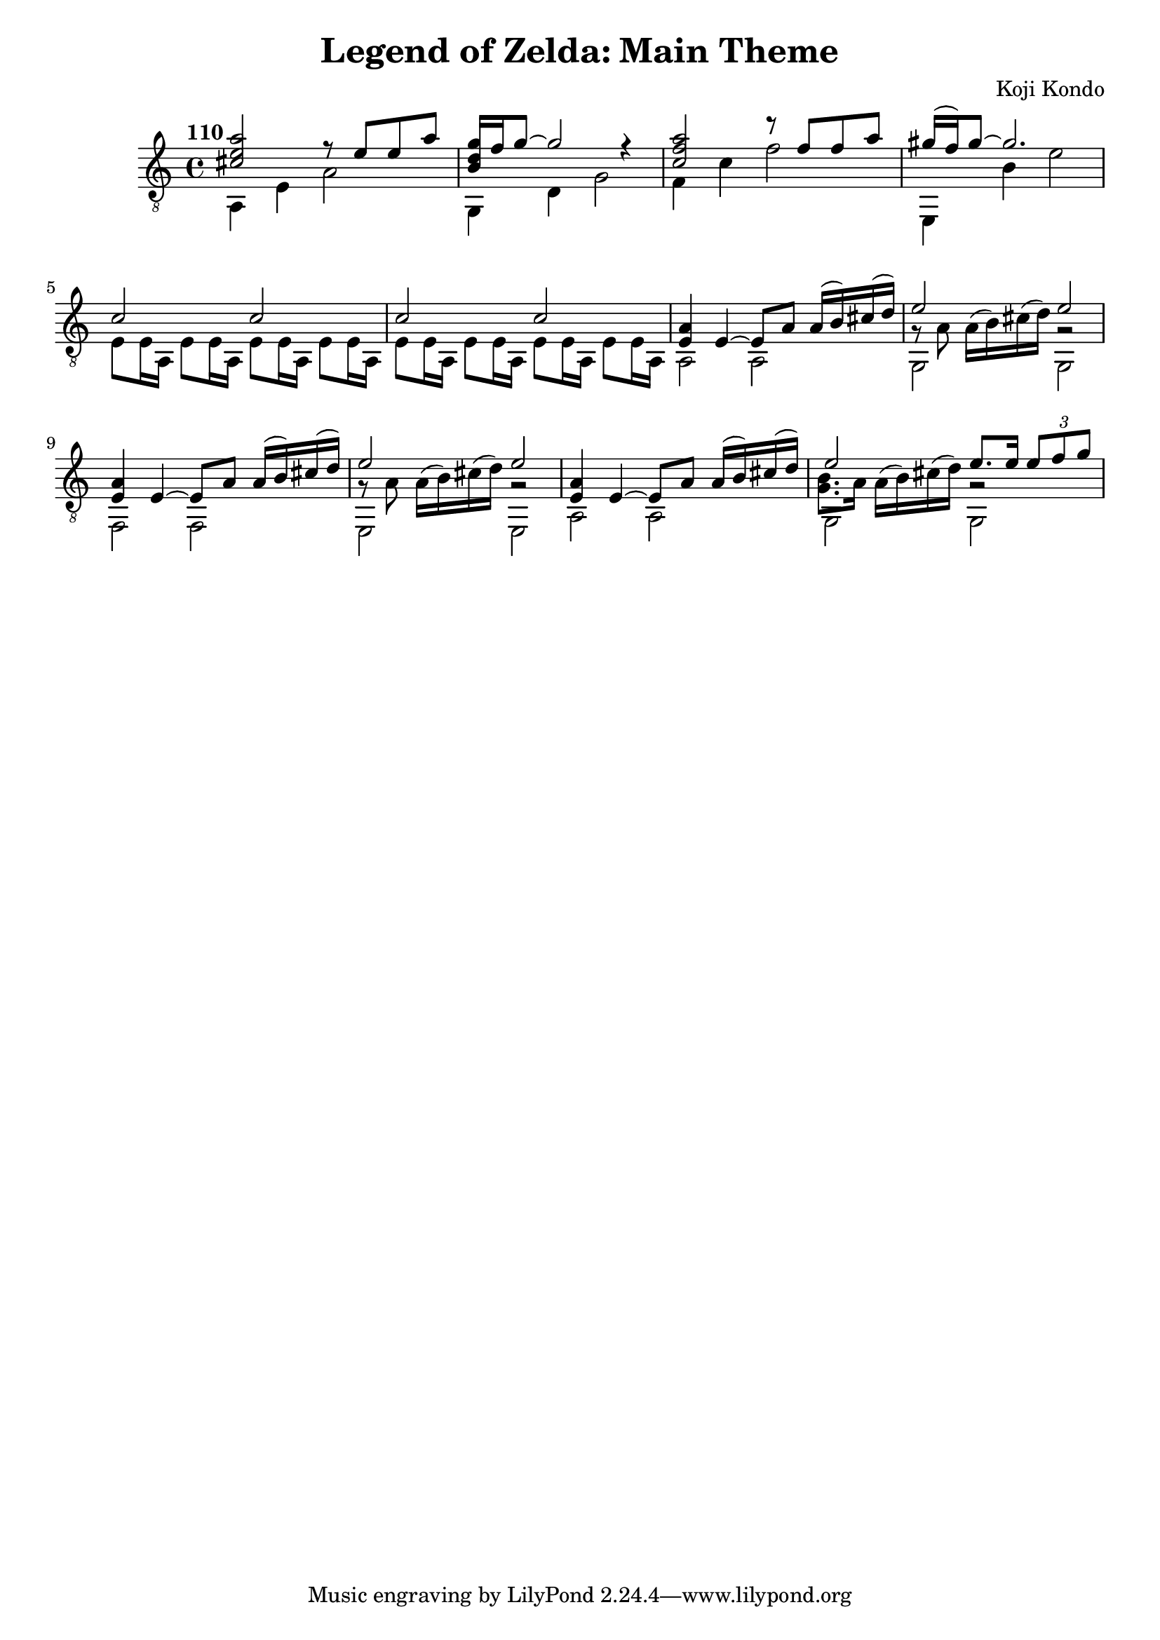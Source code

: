 \version "2.16.1"

\header {title="Legend of Zelda: Main Theme"
		composer="Koji Kondo"}

\paper {
  system-system-spacing =
    #'((basic-distance . 16)
       (minimum-distance . 12)
       (padding . 1)
       (stretchability . 60))
} 

\relative c' {
	\clef "treble_8"
	\time 4/4
	\tempo "110"

%{
%	\set tupletSpannerDuration = #(ly:make-moment 1 4)	% This sets the triplet bracket markers to span only a single quarter note
%		<<  {<cis e a>2 
%			\times 2/3 {f4\rest <cis e a>8 	<cis e a> <cis e a> <cis e a> } 
%		}
%	\\ {a,4 \times 2/3 {a8 a a} a2 } 
%	 >>
%}

	% bar001
	<< {<cis e a>2 r8 e e a}
	\\ {a,,4 e' a2} >>	|

	% bar002
	<<
		{ <b d g>16 f' g8~ g2 r4} \\
		{ g,,4 d' g2 }
	>>					|

	% bar003
	<< {<c f a>2 r8 f f a}
	\\ {f,4 c' f2} >>	|

	% bar004
	<< { gis16 (f) gis8~ gis2. }
	\\ {e,,4 b'' e2 }
	>> |

	% bar005
	<< 
	 {c2 c}
	 \\ {e,8 e16 a,		e'8 e16 a,		e'8 e16 a,		e'8 e16 a,}
	>>

	% bar006
	<< 
	  {c'2 c}
	\\ {e,8 e16 a,		e'8 e16 a,		e'8 e16 a,		e'8 e16 a,}
	>>

	% bar007
	<<
	  {<e' a>4 e4~ e8 a 	a16 (b)  cis (d) } 
	\\ {a,2 a}
	>>

	% bar008
	<<
	  { e''2 	e }
	\\ { g,8\rest a8 	a16 ^(b) cis ^(d)		g,2\rest }
	\\ { \voiceFour g,2	g }
	>>

	% bar009
	<<
	  {<e' a>4 e4~ e8 a 	a16 (b)  cis (d) } 
	\\ {f,,2 f}
	>>

	% bar010
	<<
	  { e''2 	e }
	\\ { g,8\rest a8 	a16 ^(b) cis ^(d)		g,2\rest }
	\\ { \voiceFour e,2	e }
	>>

	% bar011
	<<
	  {<e' a>4 e4~ e8 a 	a16 (b)  cis (d) } 
	\\ {a,2 a}
	>>

	% bar012
	<<
	  { \voiceOne e''2 	e8. e16 	\times 2/3 { e8 f g } }
	\\ { \voiceFour <g, b>8. a16	a ^(b) cis ^(d)		g,2\rest }
	\\ { \voiceTwo g,2	g }

	>>

}